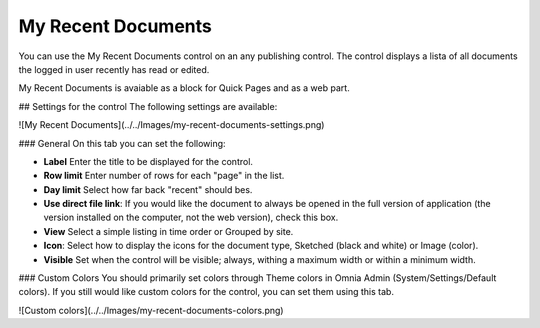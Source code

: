 My Recent Documents
===========================

You can use the My Recent Documents control on an any publishing control. The control displays a lista of all documents the logged in user recently has read or edited.

My Recent Documents is avaiable as a block for Quick Pages and as a web part.

## Settings for the control
The following settings are available:

![My Recent Documents](../../Images/my-recent-documents-settings.png)

### General
On this tab you can set the following:

+ **Label** Enter the title to be displayed for the control.
+ **Row limit** Enter number of rows for each "page" in the list.
+ **Day limit** Select how far back "recent" should bes.
+ **Use direct file link**: If you would like the document to always be opened in the full version of application (the version installed on the computer, not the web version), check this box.
+ **View** Select a simple listing in time order or Grouped by site. 
+ **Icon**: Select how to display the icons for the document type, Sketched (black and white) or Image (color).
+ **Visible** Set when the control will be visible; always, withing a maximum width or within a minimum width.

### Custom Colors
You should primarily set colors through Theme colors in Omnia Admin (System/Settings/Default colors). If you still would like custom colors for the control, you can set them using this tab.

![Custom colors](../../Images/my-recent-documents-colors.png)
